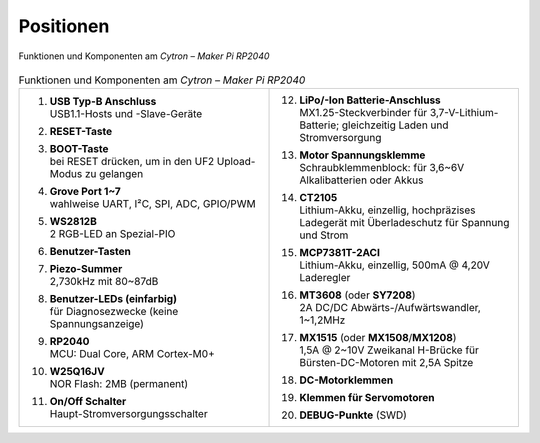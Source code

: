 Positionen
##########

.. figure:: /_images/refcards/cytron-maker-pi-rp2040-positions.*
   :name: cytron-maker-pi-rp2040-positions
   :align: center

   Funktionen und Komponenten am *Cytron – Maker Pi RP2040*

.. list-table:: Funktionen und Komponenten am *Cytron – Maker Pi RP2040*
   :class: longtable
   :align: center
   :width: 100%
   :widths: 50, 50

   * - 1.  | **USB Typ-B Anschluss**
           | USB1.1-Hosts und -Slave-Geräte
       #.  | **RESET-Taste**
       #.  | **BOOT-Taste**
           | bei RESET drücken, um in den UF2 Upload-Modus zu gelangen
       #.  | **Grove Port 1~7**
           | wahlweise UART, I²C, SPI, ADC, GPIO/PWM
       #.  | **WS2812B**
           | 2 RGB-LED an Spezial-PIO
       #.  | **Benutzer-Tasten**
       #.  | **Piezo-Summer**
           | 2,730kHz mit 80~87dB
       #.  | **Benutzer-LEDs (einfarbig)**
           | für Diagnosezwecke (keine Spannungsanzeige)
       #.  | **RP2040**
           | MCU: Dual Core, ARM Cortex-M0+
       #.  | **W25Q16JV**
           | NOR Flash: 2MB (permanent)
       #.  | **On/Off Schalter**
           | Haupt-Stromversorgungsschalter
     - 12. | **LiPo/-Ion Batterie-Anschluss**
           | MX1.25-Steckverbinder für 3,7-V-Lithium-Batterie;
             gleichzeitig Laden und Stromversorgung
       #.  | **Motor Spannungsklemme**
           | Schraubklemmenblock: für 3,6~6V Alkalibatterien oder Akkus
       #.  | **CT2105**
           | Lithium-Akku, einzellig, hochpräzises Ladegerät mit
             Überladeschutz für Spannung und Strom
       #.  | **MCP7381T-2ACI**
           | Lithium-Akku, einzellig, 500mA @ 4,20V Laderegler
       #.  | **MT3608** (oder **SY7208**)
           | 2A DC/DC Abwärts-/Aufwärtswandler, 1~1,2MHz
       #.  | **MX1515** (oder **MX1508**/**MX1208**)
           | 1,5A @ 2~10V Zweikanal H-Brücke für Bürsten-DC-Motoren
             mit 2,5A Spitze
       #.  | **DC-Motorklemmen**
       #.  | **Klemmen für Servomotoren**
       #.  | **DEBUG-Punkte** (SWD)
